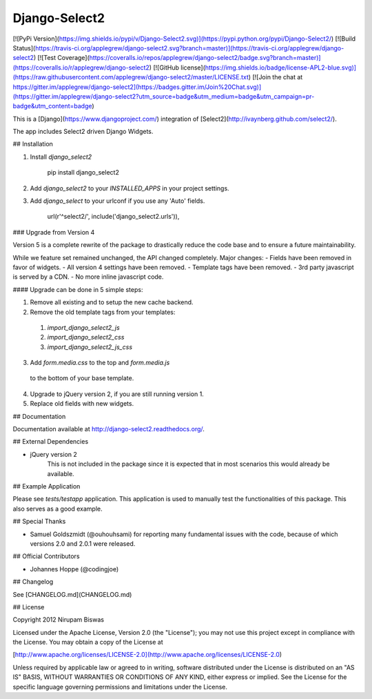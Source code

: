 Django-Select2
==============

[![PyPi Version](https://img.shields.io/pypi/v/Django-Select2.svg)](https://pypi.python.org/pypi/Django-Select2/)
[![Build Status](https://travis-ci.org/applegrew/django-select2.svg?branch=master)](https://travis-ci.org/applegrew/django-select2)
[![Test Coverage](https://coveralls.io/repos/applegrew/django-select2/badge.svg?branch=master)](https://coveralls.io/r/applegrew/django-select2)
[![GitHub license](https://img.shields.io/badge/license-APL2-blue.svg)](https://raw.githubusercontent.com/applegrew/django-select2/master/LICENSE.txt)
[![Join the chat at https://gitter.im/applegrew/django-select2](https://badges.gitter.im/Join%20Chat.svg)](https://gitter.im/applegrew/django-select2?utm_source=badge&utm_medium=badge&utm_campaign=pr-badge&utm_content=badge)

This is a [Django](https://www.djangoproject.com/) integration of [Select2](http://ivaynberg.github.com/select2/).

The app includes Select2 driven Django Widgets.

## Installation


1. Install `django_select2`

        pip install django_select2

2. Add `django_select2` to your `INSTALLED_APPS` in your project settings.

3. Add `django_select` to your urlconf if you use any 'Auto' fields.

        url(r'^select2/', include('django_select2.urls')),


### Upgrade from Version 4

Version 5 is a complete rewrite of the package to drastically reduce
the code base and to ensure a future maintainability.

While we feature set remained unchanged, the API changed completely.
Major changes:
- Fields have been removed in favor of widgets.
- All version 4 settings have been removed.
- Template tags have been removed.
- 3rd party javascript is served by a CDN.
- No more inline javascript code.

#### Upgrade can be done in 5 simple steps:

1. Remove all existing and to setup the new cache backend.
2. Remove the old template tags from your templates:
 1. `import_django_select2_js`
 2. `import_django_select2_css`
 3. `import_django_select2_js_css`
3. Add `form.media.css` to the top and `form.media.js`
 to the bottom of your base template.
4. Upgrade to jQuery version 2, if you are still running version 1.
5. Replace old fields with new widgets.


## Documentation


Documentation available at http://django-select2.readthedocs.org/.

## External Dependencies


* jQuery version 2
    This is not included in the package since it is expected
    that in most scenarios this would already be available.


## Example Application

Please see `tests/testapp` application.
This application is used to manually test the functionalities of this package.
This also serves as a good example.

## Special Thanks


* Samuel Goldszmidt (@ouhouhsami) for reporting many fundamental issues with the code, because of which versions 2.0 and 2.0.1 were released.

## Official Contributors

* Johannes Hoppe (@codingjoe)

## Changelog

See [CHANGELOG.md](CHANGELOG.md)

## License

Copyright 2012 Nirupam Biswas

Licensed under the Apache License, Version 2.0 (the "License");
you may not use this project except in compliance with the License.
You may obtain a copy of the License at

[http://www.apache.org/licenses/LICENSE-2.0](http://www.apache.org/licenses/LICENSE-2.0)

Unless required by applicable law or agreed to in writing, software
distributed under the License is distributed on an "AS IS" BASIS,
WITHOUT WARRANTIES OR CONDITIONS OF ANY KIND, either express or implied.
See the License for the specific language governing permissions and
limitations under the License.


